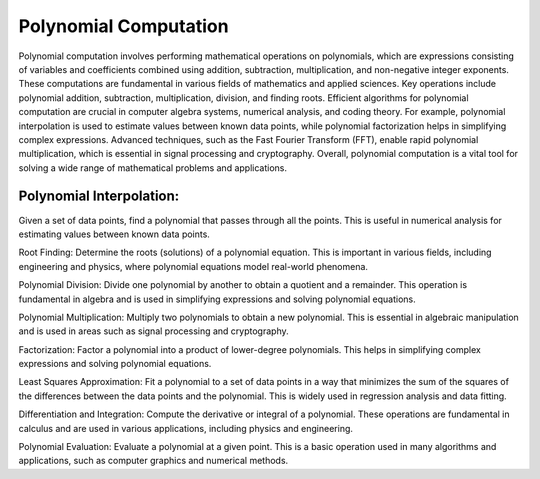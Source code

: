 Polynomial Computation
==============

Polynomial computation involves performing mathematical operations on polynomials, which are expressions consisting of variables and coefficients combined using addition, subtraction, multiplication, and non-negative integer exponents. These computations are fundamental in various fields of mathematics and applied sciences. Key operations include polynomial addition, subtraction, multiplication, division, and finding roots. Efficient algorithms for polynomial computation are crucial in computer algebra systems, numerical analysis, and coding theory. For example, polynomial interpolation is used to estimate values between known data points, while polynomial factorization helps in simplifying complex expressions. Advanced techniques, such as the Fast Fourier Transform (FFT), enable rapid polynomial multiplication, which is essential in signal processing and cryptography. Overall, polynomial computation is a vital tool for solving a wide range of mathematical problems and applications.



Polynomial Interpolation:
------
Given a set of data points, find a polynomial that passes through all the points. This is useful in numerical analysis for estimating values between known data points.



Root Finding: Determine the roots (solutions) of a polynomial equation. This is important in various fields, including engineering and physics, where polynomial equations model real-world phenomena.

Polynomial Division: Divide one polynomial by another to obtain a quotient and a remainder. This operation is fundamental in algebra and is used in simplifying expressions and solving polynomial equations.

Polynomial Multiplication: Multiply two polynomials to obtain a new polynomial. This is essential in algebraic manipulation and is used in areas such as signal processing and cryptography.

Factorization: Factor a polynomial into a product of lower-degree polynomials. This helps in simplifying complex expressions and solving polynomial equations.

Least Squares Approximation: Fit a polynomial to a set of data points in a way that minimizes the sum of the squares of the differences between the data points and the polynomial. This is widely used in regression analysis and data fitting.

Differentiation and Integration: Compute the derivative or integral of a polynomial. These operations are fundamental in calculus and are used in various applications, including physics and engineering.

Polynomial Evaluation: Evaluate a polynomial at a given point. This is a basic operation used in many algorithms and applications, such as computer graphics and numerical methods.